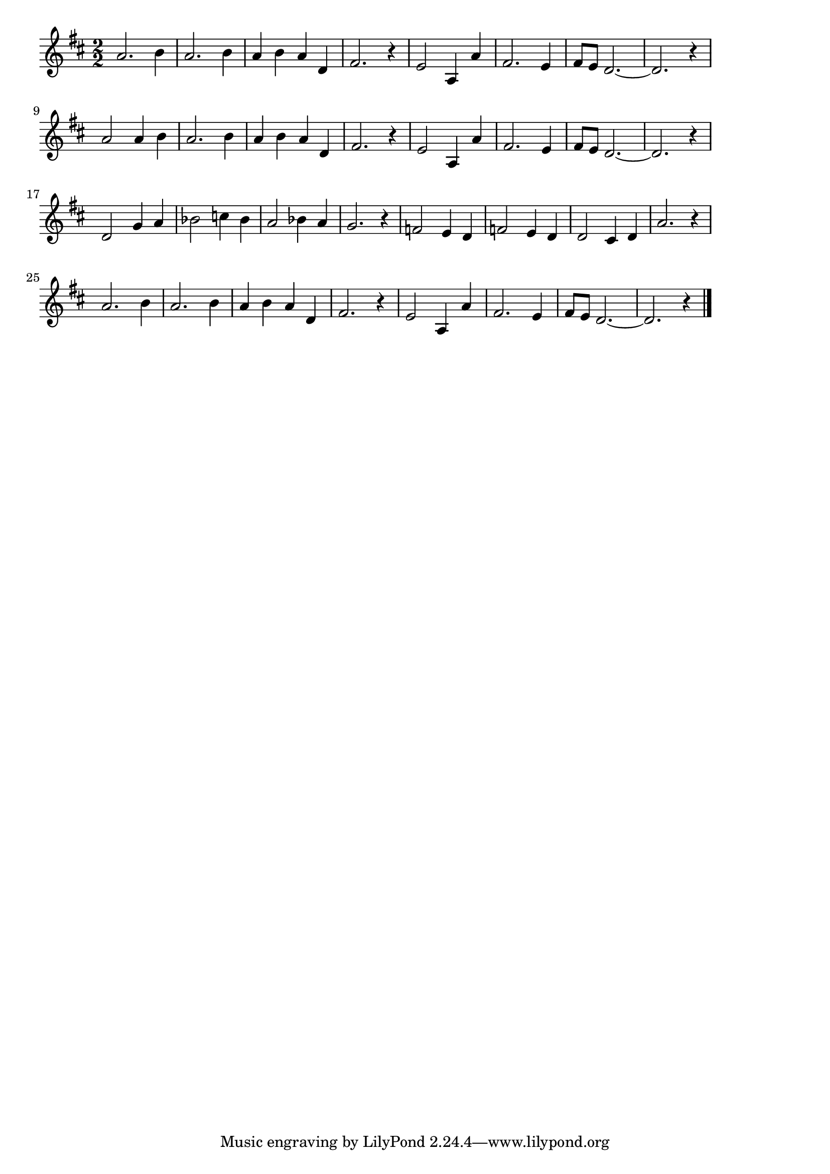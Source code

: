 \version "2.18.2"

% アラビアの唄(さばくにひがおちて)
% \index{あらびあ@アラビアの唄(さばくにひがおちて)}

\score {

\layout {
line-width = #170
indent = 0\mm
}

\relative c' {
\key d \major
\time 2/2
\set Score.tempoHideNote = ##t
\tempo 4=120
\numericTimeSignature

a'2. b4 |
a2. b4 |
a b a d, |
fis2. r4 |
e2 a,4 a' |
fis2. e4 |
fis8 e d2.~ |
d2. r4 |
\break
a'2 a4 b |
a2. b4 |
a b a d, |
fis2. r4 |
e2 a,4 a' |
fis2. e4 |
fis8 e d2.~ |
d2. r4 |
\break
d2 g4 a |
bes2 c4 bes |
a2 bes4 a |
g2. r4 |
f2 e4 d |
f2 e4 d |
d2 cis4 d |
a'2. r4 |
\break
a2. b4 |
a2. b4 |
a b a d, |
fis2. r4 |
e2 a,4 a' |
fis2. e4 |
fis8 e d2.~ |
d2. r4 |


\bar "|."
}

\midi {}

}